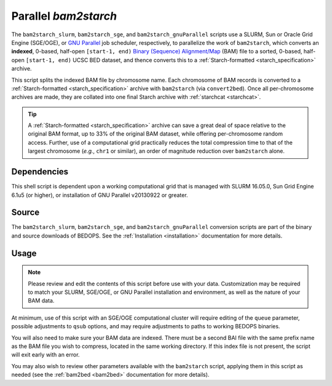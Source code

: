 .. _parallel_bam2starch:

Parallel `bam2starch`
=====================

The ``bam2starch_slurm``, ``bam2starch_sge``, and ``bam2starch_gnuParallel`` scripts use a SLURM, Sun or Oracle Grid Engine (SGE/OGE), or `GNU Parallel <https://en.wikipedia.org/wiki/GNU_parallel>`_ job scheduler, respectively, to parallelize the work of ``bam2starch``, which converts an **indexed**, 0-based, half-open ``[start-1, end)`` `Binary (Sequence) Alignment/Map <http://samtools.sourceforge.net/SAM1.pdf>`_ (BAM) file to a sorted, 0-based, half-open ``[start-1, end)`` UCSC BED dataset, and thence converts this to a :ref:`Starch-formatted <starch_specification>` archive.

This script splits the indexed BAM file by chromosome name. Each chromosome of BAM records is converted to a :ref:`Starch-formatted <starch_specification>` archive with ``bam2starch`` (via ``convert2bed``). Once all per-chromosome archives are made, they are collated into one final Starch archive with :ref:`starchcat <starchcat>`.

.. tip:: A :ref:`Starch-formatted <starch_specification>` archive can save a great deal of space relative to the original BAM format, up to 33% of the original BAM dataset, while offering per-chromosome random access. Further, use of a computational grid practically reduces the total compression time to that of the largest chromosome (*e.g.*, ``chr1`` or similar), an order of magnitude reduction over ``bam2starch`` alone.

============
Dependencies
============

This shell script is dependent upon a working computational grid that is managed with SLURM 16.05.0, Sun Grid Engine 6.1u5 (or higher), or installation of GNU Parallel v20130922 or greater.

======
Source
======

The ``bam2starch_slurm``, ``bam2starch_sge``, and ``bam2starch_gnuParallel`` conversion scripts are part of the binary and source downloads of BEDOPS. See the :ref:`Installation <installation>` documentation for more details.

=====
Usage
=====

.. note:: Please review and edit the contents of this script before use with your data. Customization may be required to match your SLURM, SGE/OGE, or GNU Parallel installation and environment, as well as the nature of your BAM data.

At minimum, use of this script with an SGE/OGE computational cluster will require editing of the ``queue`` parameter, possible adjustments to ``qsub`` options, and may require adjustments to paths to working BEDOPS binaries.

You will also need to make sure your BAM data are indexed. There must be a second BAI file with the same prefix name as the BAM file you wish to compress, located in the same working directory. If this index file is not present, the script will exit early with an error.

You may also wish to review other parameters available with the ``bam2starch`` script, applying them in this script as needed (see the :ref:`bam2bed <bam2bed>` documentation for more details). 
